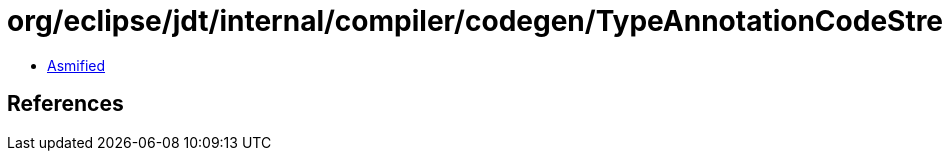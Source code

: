 = org/eclipse/jdt/internal/compiler/codegen/TypeAnnotationCodeStream.class

 - link:TypeAnnotationCodeStream-asmified.java[Asmified]

== References

